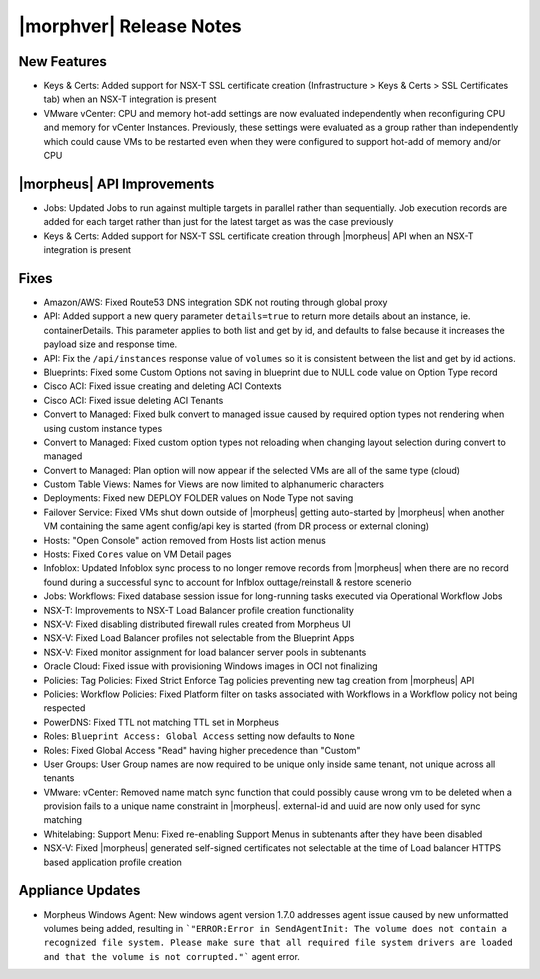 .. _Release Notes:

************************
|morphver| Release Notes
************************

.. No highlights this time, small update
  .. include:: highlights.rst

New Features
============

- Keys & Certs: Added support for NSX-T SSL certificate creation (Infrastructure > Keys & Certs > SSL Certificates tab) when an NSX-T integration is present
- VMware vCenter: CPU and memory hot-add settings are now evaluated independently when reconfiguring CPU and memory for vCenter Instances. Previously, these settings were evaluated as a group rather than independently which could cause VMs to be restarted even when they were configured to support hot-add of memory and/or CPU

|morpheus| API Improvements
===========================

- Jobs: Updated Jobs to run against multiple targets in parallel rather than sequentially. Job execution records are added for each target rather than just for the latest target as was the case previously
- Keys & Certs: Added support for NSX-T SSL certificate creation through |morpheus| API when an NSX-T integration is present

Fixes
=====

- Amazon/AWS: Fixed Route53 DNS integration SDK not routing through global proxy
- API: Added support a new query parameter ``details=true`` to return more details about an instance, ie. containerDetails. This parameter applies to both list and get by id, and defaults to false because it increases the payload size and response time.
- API: Fix the ``/api/instances`` response value of ``volumes`` so it is consistent between the list and get by id actions.
- Blueprints: Fixed some Custom Options not saving in blueprint due to NULL code value on Option Type record
- Cisco ACI: Fixed issue creating and deleting ACI Contexts
- Cisco ACI: Fixed issue deleting ACI Tenants 
- Convert to Managed: Fixed bulk convert to managed issue caused by required option types not rendering when using custom instance types
- Convert to Managed: Fixed custom option types not reloading when changing layout selection during convert to managed
- Convert to Managed: Plan option will now appear if the selected VMs are all of the same type (cloud)
- Custom Table Views: Names for Views are now limited to alphanumeric characters
- Deployments: Fixed new DEPLOY FOLDER values on Node Type not saving
- Failover Service: Fixed VMs shut down outside of |morpheus| getting auto-started by |morpheus| when another VM containing the same agent config/api key is started (from DR process or external cloning)
- Hosts: "Open Console" action removed from Hosts list action menus
- Hosts: Fixed ``Cores`` value on VM Detail pages
- Infoblox: Updated Infoblox sync process to no longer remove records from |morpheus| when there are no record found during a successful sync to account for Infblox outtage/reinstall & restore scenerio
- Jobs: Workflows: Fixed database session issue for long-running tasks executed via Operational Workflow Jobs
- NSX-T: Improvements to NSX-T Load Balancer profile creation functionality
- NSX-V: Fixed disabling distributed firewall rules created from Morpheus UI
- NSX-V: Fixed Load Balancer profiles not selectable from the Blueprint Apps
- NSX-V: Fixed monitor assignment for load balancer server pools in subtenants
- Oracle Cloud: Fixed issue with provisioning Windows images in OCI not finalizing
- Policies: Tag Policies: Fixed Strict Enforce Tag policies preventing new tag creation from |morpheus| API
- Policies: Workflow Policies: Fixed Platform filter on tasks associated with Workflows in a Workflow policy not being respected
- PowerDNS: Fixed TTL not matching TTL set in Morpheus
- Roles: ``Blueprint Access: Global Access`` setting now defaults to ``None``
- Roles: Fixed Global Access "Read" having higher precedence than "Custom"
- User Groups: User Group names are now required to be unique only inside same tenant, not unique across all tenants
- VMware: vCenter: Removed name match sync function that could possibly cause wrong vm to be deleted when a provision fails to a unique name constraint in |morpheus|. external-id and uuid are now only used for sync matching
- Whitelabing: Support Menu: Fixed re-enabling Support Menus in subtenants after they have been disabled
- NSX-V: Fixed |morpheus| generated self-signed certificates not selectable at the time of Load balancer HTTPS based application profile creation

Appliance Updates
=================
  
- Morpheus Windows Agent: New windows agent version 1.7.0 addresses agent issue caused by new unformatted volumes being added, resulting in ```"ERROR:Error in SendAgentInit: The volume does not contain a recognized file system. Please make sure that all required file system drivers are loaded and that the volume is not corrupted."``` agent error.
